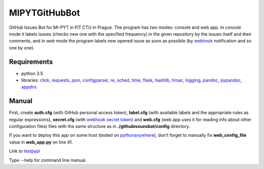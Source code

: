 MIPYTGitHubBot
==============

GitHub Issues Bot for MI-PYT in FIT CTU in Prague. The program has two
modes: console and web app. In *console* mode it labels issues (checks
new one with the specified frequency) in the given repository by the
issues itself and their comments, and in *web* mode the program labels
new opened issue as soon as possible (by
`webhook <https://developer.github.com/webhooks/>`__ notification and so
one by one).

Requirements
~~~~~~~~~~~~

-  python 3.5
-  libraries: `click <http://click.pocoo.org/6/>`__,
   `requests <http://docs.python-requests.org/en/master/>`__,
   `json <http://docs.python.org/3.5/library/json.html>`__,
   `configparser <http://docs.python.org/3.5/library/configparser.html>`__,
   `re <http://docs.python.org/3.5/library/re.html>`__,
   `sched <http://docs.python.org/3.5/library/sched.html>`__,
   `time <http://docs.python.org/3.5/library/time.html>`__,
   `flask <http://flask.pocoo.org/>`__,
   `hashlib <https://docs.python.org/3/library/hashlib.html>`__,
   `hmac <https://docs.python.org/3/library/hmac.html>`__,
   `logging <https://docs.python.org/3/library/logging.html>`__,
   `pandoc <http://pandoc.org/>`__,
   `pypandoc <https://pypi.python.org/pypi/pypandoc>`__,
   `appdirs <https://pypi.python.org/pypi/appdirs>`__

Manual
~~~~~~

First, create **auth.cfg** (with GitHub personal access token),
**label.cfg** (with available labels and the appropriate rules as
regular expressions), **secret.cfg** (with `webhook secret
token <https://developer.github.com/webhooks/securing/>`__) and
**web.cfg** (web app uses it for reading info about other configuration
files) files with the same structure as in **./githubissuesbot/config**
directory.

If you want to deploy this app on some host (tested on
`pythonanywhere <https://www.pythonanywhere.com/>`__), don't forget to
manually fix **web\_config\_file** value in **web\_app.py** on line 41.

Link to `testpypi <https://testpypi.python.org/pypi/githubissuesbot>`__

Type --help for command line manual.
